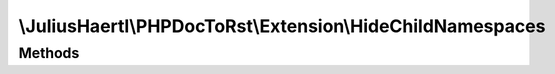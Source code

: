 .. rst-class:: phpdoctorst

.. role:: php(code)
	:language: php


\\JuliusHaertl\\PHPDocToRst\\Extension\\HideChildNamespaces
===========================================================


.. php:namespace:: JuliusHaertl\PHPDocToRst\Extension

.. php:class:: HideChildNamespaces


	Example for hiding a section in the namespace index page
	
	
	
	
	:Parent:
		:php:class:`JuliusHaertl\\PHPDocToRst\\Extension\\Extension`
	

Methods
-------

.. rst-class:: public

	.. php:method:: shouldRenderIndex( $type,  $element)
	
		
	
	


